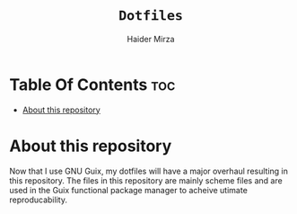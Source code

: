 
#+TITLE: =Dotfiles=
#+AUTHOR: Haider Mirza
* Table Of Contents :toc:
- [[#about-this-repository][About this repository]]

* About this repository
  Now that I use GNU Guix, my dotfiles will have a major overhaul resulting in this repository.
  The files in this repository are mainly scheme files and are used in the Guix functional package manager to acheive utimate reproducability.
